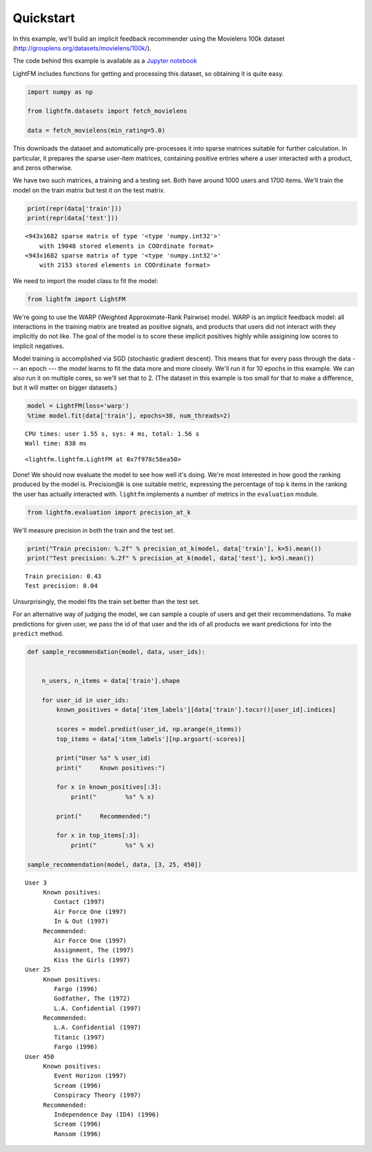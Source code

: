 
Quickstart
==========

In this example, we'll build an implicit feedback recommender using the
Movielens 100k dataset (http://grouplens.org/datasets/movielens/100k/).

The code behind this example is available as a `Jupyter
notebook <https://github.com/lyst/lightfm/tree/master/examples/quickstart/quickstart.ipynb>`__

LightFM includes functions for getting and processing this dataset, so
obtaining it is quite easy.

.. code:: python

    import numpy as np
    
    from lightfm.datasets import fetch_movielens
    
    data = fetch_movielens(min_rating=5.0)

This downloads the dataset and automatically pre-processes it into
sparse matrices suitable for further calculation. In particular, it
prepares the sparse user-item matrices, containing positive entries
where a user interacted with a product, and zeros otherwise.

We have two such matrices, a training and a testing set. Both have
around 1000 users and 1700 items. We'll train the model on the train
matrix but test it on the test matrix.

.. code:: python

    print(repr(data['train']))
    print(repr(data['test']))


.. parsed-literal::

    <943x1682 sparse matrix of type '<type 'numpy.int32'>'
    	with 19048 stored elements in COOrdinate format>
    <943x1682 sparse matrix of type '<type 'numpy.int32'>'
    	with 2153 stored elements in COOrdinate format>


We need to import the model class to fit the model:

.. code:: python

    from lightfm import LightFM

We're going to use the WARP (Weighted Approximate-Rank Pairwise) model.
WARP is an implicit feedback model: all interactions in the training
matrix are treated as positive signals, and products that users did not
interact with they implicitly do not like. The goal of the model is to
score these implicit positives highly while assigining low scores to
implicit negatives.

Model training is accomplished via SGD (stochastic gradient descent).
This means that for every pass through the data --- an epoch --- the
model learns to fit the data more and more closely. We'll run it for 10
epochs in this example. We can also run it on multiple cores, so we'll
set that to 2. (The dataset in this example is too small for that to
make a difference, but it will matter on bigger datasets.)

.. code:: python

    model = LightFM(loss='warp')
    %time model.fit(data['train'], epochs=30, num_threads=2)


.. parsed-literal::

    CPU times: user 1.55 s, sys: 4 ms, total: 1.56 s
    Wall time: 838 ms




.. parsed-literal::

    <lightfm.lightfm.LightFM at 0x7f978c58ea50>



Done! We should now evaluate the model to see how well it's doing. We're
most interested in how good the ranking produced by the model is.
Precision@k is one suitable metric, expressing the percentage of top k
items in the ranking the user has actually interacted with. ``lightfm``
implements a number of metrics in the ``evaluation`` module.

.. code:: python

    from lightfm.evaluation import precision_at_k

We'll measure precision in both the train and the test set.

.. code:: python

    print("Train precision: %.2f" % precision_at_k(model, data['train'], k=5).mean())
    print("Test precision: %.2f" % precision_at_k(model, data['test'], k=5).mean())


.. parsed-literal::

    Train precision: 0.43
    Test precision: 0.04


Unsurprisingly, the model fits the train set better than the test set.

For an alternative way of judging the model, we can sample a couple of
users and get their recommendations. To make predictions for given user,
we pass the id of that user and the ids of all products we want
predictions for into the ``predict`` method.

.. code:: python

    def sample_recommendation(model, data, user_ids):
        
    
        n_users, n_items = data['train'].shape
    
        for user_id in user_ids:
            known_positives = data['item_labels'][data['train'].tocsr()[user_id].indices]
            
            scores = model.predict(user_id, np.arange(n_items))
            top_items = data['item_labels'][np.argsort(-scores)]
            
            print("User %s" % user_id)
            print("     Known positives:")
            
            for x in known_positives[:3]:
                print("        %s" % x)
    
            print("     Recommended:")
            
            for x in top_items[:3]:
                print("        %s" % x)
            
    sample_recommendation(model, data, [3, 25, 450]) 


.. parsed-literal::

    User 3
         Known positives:
            Contact (1997)
            Air Force One (1997)
            In & Out (1997)
         Recommended:
            Air Force One (1997)
            Assignment, The (1997)
            Kiss the Girls (1997)
    User 25
         Known positives:
            Fargo (1996)
            Godfather, The (1972)
            L.A. Confidential (1997)
         Recommended:
            L.A. Confidential (1997)
            Titanic (1997)
            Fargo (1996)
    User 450
         Known positives:
            Event Horizon (1997)
            Scream (1996)
            Conspiracy Theory (1997)
         Recommended:
            Independence Day (ID4) (1996)
            Scream (1996)
            Ransom (1996)


